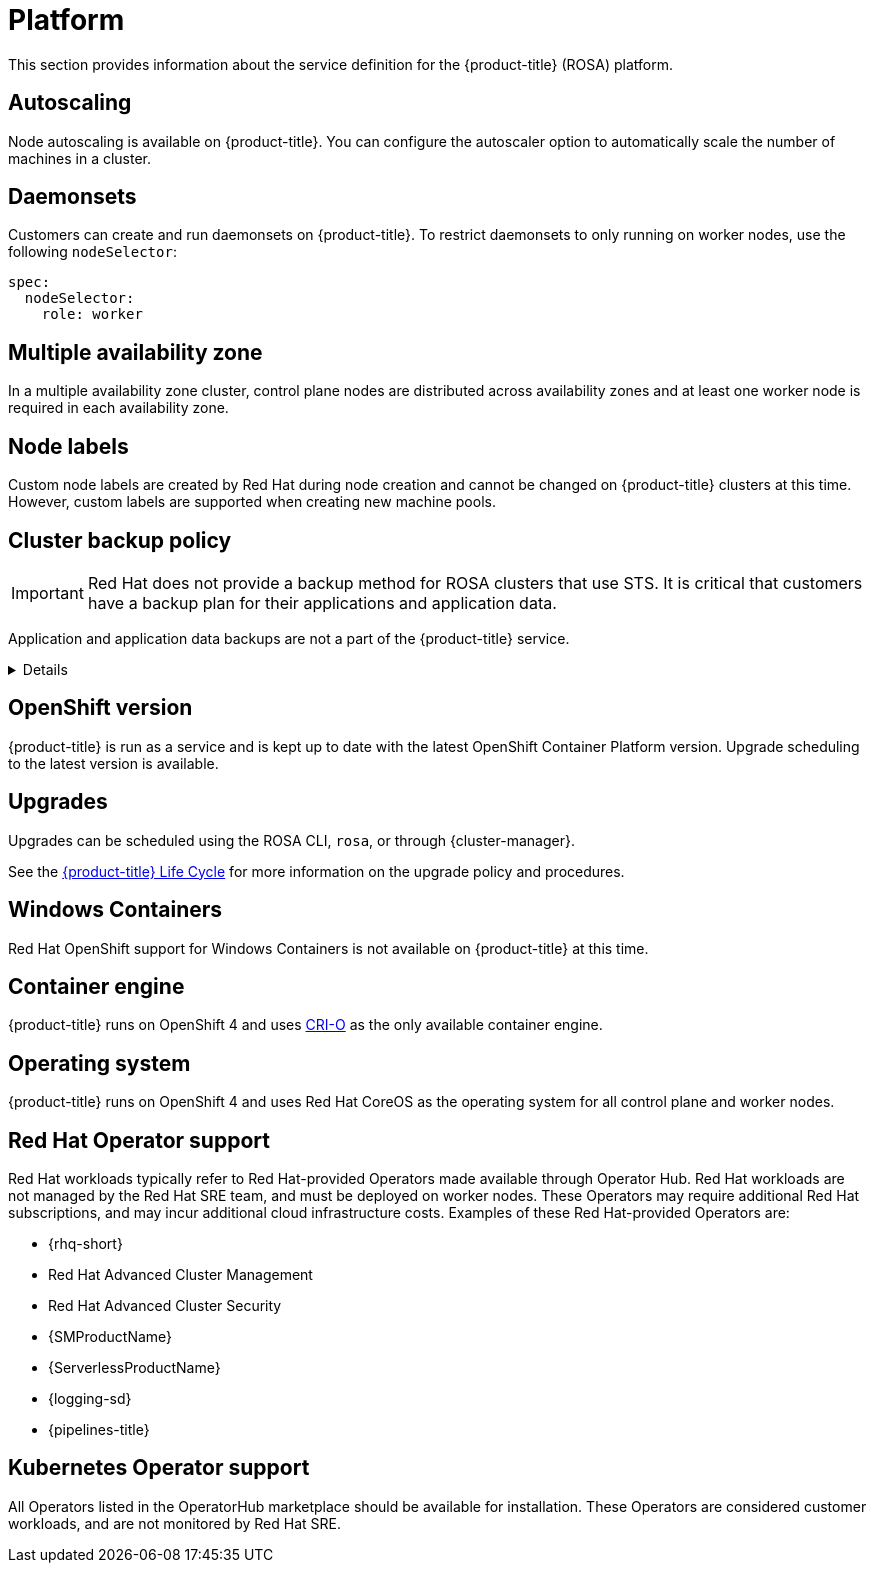 
// Module included in the following assemblies:
//
// * rosa_architecture/rosa_policy_service_definition/rosa-service-definition.adoc
// * rosa_architecture/rosa_policy_service_definition/rosa-hcp-service-definition.adoc

:_mod-docs-content-type: MODULE
[id="rosa-sdpolicy-platform_{context}"]
= Platform
:productwinc: Red{nbsp}Hat OpenShift support for Windows Containers

This section provides information about the service definition for the
ifdef::openshift-rosa-hcp[]
{hcp-title-first} platform.
endif::openshift-rosa-hcp[]
ifndef::openshift-rosa-hcp[]
{product-title} (ROSA) platform.
endif::openshift-rosa-hcp[]

[id="rosa-sdpolicy-autoscaling_{context}"]
== Autoscaling
Node autoscaling is available on
ifdef::openshift-rosa-hcp[]
{hcp-title}.
endif::openshift-rosa-hcp[]
ifndef::openshift-rosa-hcp[]
{product-title}.
endif::openshift-rosa-hcp[]
You can configure the autoscaler option to automatically scale the number of machines in a cluster.

[id="rosa-sdpolicy-daemonsets_{context}"]
== Daemonsets

Customers can create and run daemonsets on
ifdef::openshift-rosa-hcp[]
{hcp-title}.
endif::openshift-rosa-hcp[]
ifndef::openshift-rosa-hcp[]
{product-title}.
endif::openshift-rosa-hcp[]
To restrict daemonsets to only running on worker nodes, use the following `nodeSelector`:

[source,yaml]
----
spec:
  nodeSelector:
    role: worker
----

[id="rosa-sdpolicy-multiple-availability-zone_{context}"]
== Multiple availability zone

ifdef::openshift-rosa-hcp[]
Control plane components are always deployed across multiple availability zones, regardless of a customer's worker node configuration.
endif::openshift-rosa-hcp[]
ifndef::openshift-rosa-hcp[]
In a multiple availability zone cluster, control plane nodes are distributed across availability zones and at least one worker node is required in each availability zone.
endif::openshift-rosa-hcp[]

[id="rosa-sdpolicy-node-labels_{context}"]
== Node labels
Custom node labels are created by Red{nbsp}Hat during node creation and cannot be changed on
ifdef::openshift-rosa-hcp[]
{hcp-title}
endif::openshift-rosa-hcp[]
ifndef::openshift-rosa-hcp[]
{product-title}
endif::openshift-rosa-hcp[]
clusters at this time. However, custom labels are supported when creating new machine pools.

[id="rosa-sdpolicy-backup-policy_{context}"]
== Cluster backup policy

[IMPORTANT]
====
Red{nbsp}Hat does not provide a backup method for
ifndef::openshift-rosa-hcp[]
ROSA clusters that use STS.
endif::openshift-rosa-hcp[]
ifdef::openshift-rosa-hcp[]
{hcp-title} clusters.
endif::openshift-rosa-hcp[]
It is critical that customers have a backup plan for their applications and application data.
====

Application and application data backups are not a part of the
ifdef::openshift-rosa-hcp[]
{hcp-title} service.
endif::openshift-rosa-hcp[]
ifndef::openshift-rosa-hcp[]
{product-title} service.

ifndef::openshift-rosa-hcp[]

[%collapsible]
====
The table below only applies to non-STS clusters. The following components are used by Red Hat in extenuating circumstances.

//Verify if the corresponding tables in policy-incident.adoc and rosa-policy-incident.adoc also need to be updated.

[cols= "3a,2a,2a,3a",options="header"]

|===
|Component
|Snapshot frequency
|Retention
|Notes

.2+|Full object store backup
|Daily
|7 days
.2+|This is a full backup of all Kubernetes objects like etcd. No persistent volumes (PVs) are backed up in this backup schedule.

|Weekly
|30 days

|Full object store backup
|Hourly
|24 hour
|This is a full backup of all Kubernetes objects like etcd. No PVs are backed up in this backup schedule.

|Node root volume
|Never
|N/A
|Nodes are considered to be short-term. Nothing critical should be stored on a node's root volume.
|===

endif::openshift-rosa-hcp[]
====

endif::openshift-rosa-hcp[]

[id="rosa-sdpolicy-openshift-version_{context}"]
== OpenShift version
ifdef::openshift-rosa-hcp[]
{hcp-title}
endif::openshift-rosa-hcp[]
ifndef::openshift-rosa-hcp[]
{product-title}
endif::openshift-rosa-hcp[]
is run as a service and is kept up to date with the latest OpenShift Container Platform version. Upgrade scheduling to the latest version is available.

[id="rosa-sdpolicy-upgrades_{context}"]
== Upgrades
Upgrades can be scheduled using the ROSA CLI, `rosa`, or through {cluster-manager}.

See the link:https://docs.openshift.com/rosa/rosa_policy/rosa-life-cycle.html[{product-title} Life Cycle] for more information on the upgrade policy and procedures.

[id="rosa-sdpolicy-window-containers_{context}"]
== Windows Containers
{productwinc} is not available on {product-title} at this time.

[id="rosa-sdpolicy-container-engine_{context}"]
== Container engine
ifdef::openshift-rosa-hcp[]
{hcp-title}
endif::openshift-rosa-hcp[]
ifndef::openshift-rosa-hcp[]
{product-title}
endif::openshift-rosa-hcp[]
runs on OpenShift 4 and uses link:https://www.redhat.com/en/blog/red-hat-openshift-container-platform-4-now-defaults-cri-o-underlying-container-engine[CRI-O] as the only available container engine.

[id="rosa-sdpolicy-operating-system_{context}"]
== Operating system
ifdef::openshift-rosa-hcp[]
{hcp-title}
endif::openshift-rosa-hcp[]
ifndef::openshift-rosa-hcp[]
{product-title}
endif::openshift-rosa-hcp[]
runs on OpenShift 4 and uses Red{nbsp}Hat CoreOS as the operating system for all control plane and worker nodes.

[id="rosa-sdpolicy-red-hat-operator_{context}"]
== Red{nbsp}Hat Operator support
Red{nbsp}Hat workloads typically refer to Red{nbsp}Hat-provided Operators made available through Operator Hub. Red{nbsp}Hat workloads are not managed by the Red{nbsp}Hat SRE team, and must be deployed on worker nodes. These Operators may require additional Red{nbsp}Hat subscriptions, and may incur additional cloud infrastructure costs. Examples of these Red{nbsp}Hat-provided Operators are:

* {rhq-short}
* Red{nbsp}Hat Advanced Cluster Management
* Red{nbsp}Hat Advanced Cluster Security
* {SMProductName}
* {ServerlessProductName}
* {logging-sd}
* {pipelines-title}

[id="rosa-sdpolicy-kubernetes-operator_{context}"]
== Kubernetes Operator support
All Operators listed in the OperatorHub marketplace should be available for installation. These Operators are considered customer workloads, and are not monitored by Red{nbsp}Hat SRE.